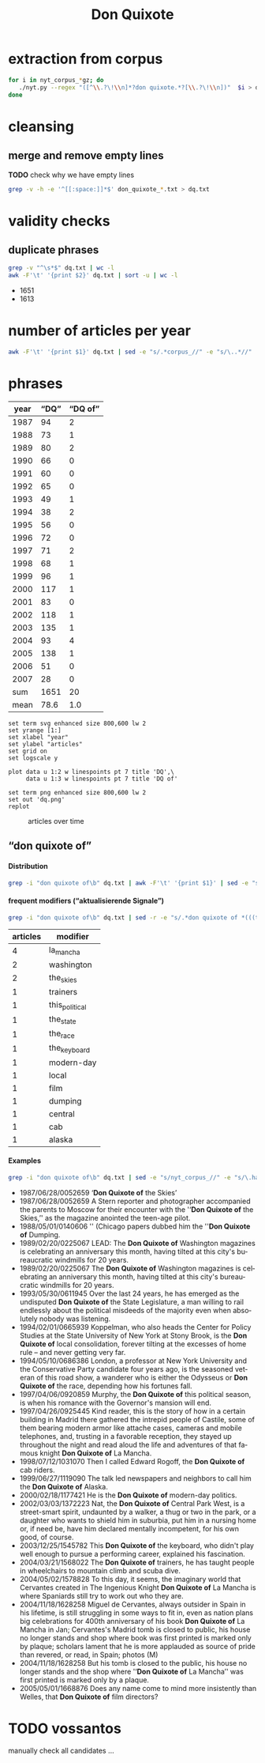 #+TITLE: Don Quixote
#+AUTHOR: 
#+EMAIL: 
#+KEYWORDS:
#+DESCRIPTION:
#+TAGS:
#+LANGUAGE: en
#+OPTIONS: toc:nil ':t H:5
#+STARTUP: hidestars overview
#+LaTeX_CLASS: scrartcl
#+LaTeX_CLASS_OPTIONS: [a4paper,11pt]
#+PANDOC_OPTIONS:

* extraction from corpus
#+BEGIN_SRC sh
for i in nyt_corpus_*gz; do
   ./nyt.py --regex "([^\\.?\!\\n]*?don quixote.*?[\\.?\!\\n])"  $i > don_quixote_$i.txt
done
#+END_SRC

* cleansing
** merge and remove empty lines
*TODO* check why we have empty lines
#+BEGIN_SRC sh :results silent
  grep -v -h -e '^[[:space:]]*$' don_quixote_*.txt > dq.txt
#+END_SRC

* validity checks
** duplicate phrases
#+BEGIN_SRC sh :results raw list
  grep -v "^\s*$" dq.txt | wc -l
  awk -F'\t' '{print $2}' dq.txt | sort -u | wc -l
#+END_SRC

- 1651
- 1613

* number of articles per year

#+BEGIN_SRC sh
  awk -F'\t' '{print $1}' dq.txt | sed -e "s/.*corpus_//" -e "s/\..*//" | sort  | uniq -c
#+END_SRC

#+RESULTS:
|  94 | 1987 |
|  73 | 1988 |
|  80 | 1989 |
|  66 | 1990 |
|  60 | 1991 |
|  65 | 1992 |
|  49 | 1993 |
|  38 | 1994 |
|  56 | 1995 |
|  72 | 1996 |
|  71 | 1997 |
|  68 | 1998 |
|  96 | 1999 |
| 117 | 2000 |
|  83 | 2001 |
| 118 | 2002 |
| 135 | 2003 |
|  93 | 2004 |
| 138 | 2005 |
|  51 | 2006 |
|  28 | 2007 |

* phrases

#+tblname: data
| year | "DQ" | "DQ of" |
|------+------+---------|
| 1987 |   94 |       2 |
| 1988 |   73 |       1 |
| 1989 |   80 |       2 |
| 1990 |   66 |       0 |
| 1991 |   60 |       0 |
| 1992 |   65 |       0 |
| 1993 |   49 |       1 |
| 1994 |   38 |       2 |
| 1995 |   56 |       0 |
| 1996 |   72 |       0 |
| 1997 |   71 |       2 |
| 1998 |   68 |       1 |
| 1999 |   96 |       1 |
| 2000 |  117 |       1 |
| 2001 |   83 |       0 |
| 2002 |  118 |       1 |
| 2003 |  135 |       1 |
| 2004 |   93 |       4 |
| 2005 |  138 |       1 |
| 2006 |   51 |       0 |
| 2007 |   28 |       0 |
|------+------+---------|
|  sum | 1651 |      20 |
| mean | 78.6 |     1.0 |
#+TBLFM: @23$2=vsum(@I..@II)::@23$3=vsum(@I..@II)::@24$2=vmean(@I..@II);%2.1f::@24$3=vmean(@I..@II);%2.1f::

#+begin_src gnuplot :var data=data :file dq.svg :results silent
  set term svg enhanced size 800,600 lw 2
  set yrange [1:]
  set xlabel "year"
  set ylabel "articles"
  set grid on
  set logscale y

  plot data u 1:2 w linespoints pt 7 title 'DQ',\
       data u 1:3 w linespoints pt 7 title 'DQ of'
  
  set term png enhanced size 800,600 lw 2
  set out 'dq.png'
  replot
#+end_src

#+CAPTION: articles over time
#+NAME:   fig:dq
[[file:dq.png]]

** "don quixote of"
**** Distribution
#+BEGIN_SRC sh
  grep -i "don quixote of\b" dq.txt | awk -F'\t' '{print $1}' | sed -e "s/.*corpus_//" -e "s/\..*//" | sort | uniq -c
#+END_SRC

#+RESULTS:
| 2 | 1987 |
| 1 | 1988 |
| 2 | 1989 |
| 0 | 1990 |
| 0 | 1991 |
| 0 | 1992 |
| 1 | 1993 |
| 2 | 1994 |
| 0 | 1995 |
| 0 | 1996 |
| 2 | 1997 |
| 1 | 1998 |
| 1 | 1999 |
| 1 | 2000 |
| 0 | 2001 |
| 1 | 2002 |
| 1 | 2003 |
| 4 | 2004 |
| 1 | 2005 |
| 0 | 2006 |
| 0 | 2007 |

**** frequent modifiers ("aktualisierende Signale")

#+BEGIN_SRC sh 
  grep -i "don quixote of\b" dq.txt | sed -r -e "s/.*don quixote of *(((the|his|this|her|la) *)?[^ \.,'\"\)]*).*/\1/i" -e "s/ /_/" | tr 'A-Z' 'a-z' | sort | uniq -c  | sort -nr
#+END_SRC

| articles | modifier       |
|----------+----------------|
|        4 | la_mancha      |
|        2 | washington     |
|        2 | the_skies      |
|        1 | trainers       |
|        1 | this_political |
|        1 | the_state      |
|        1 | the_race       |
|        1 | the_keyboard   |
|        1 | modern-day     |
|        1 | local          |
|        1 | film           |
|        1 | dumping        |
|        1 | central        |
|        1 | cab            |
|        1 | alaska         |

**** Examples

#+BEGIN_SRC sh :results raw list
  grep -i "don quixote of\b" dq.txt | sed -e "s/nyt_corpus_//" -e "s/\.har\//\//" -e "s/.xml//" -e "s/[[:space:]]*$//" | sed "s/don quixote of/*&*/i"
#+END_SRC

- 1987/06/28/0052659	'*Don Quixote of* the Skies'
- 1987/06/28/0052659	A Stern reporter and photographer accompanied the parents to Moscow for their encounter with the ''*Don Quixote of* the Skies,'' as the magazine anointed the teen-age pilot.
- 1988/05/01/0140606	'' (Chicago papers dubbed him the ''*Don Quixote of* Dumping.
- 1989/02/20/0225067	LEAD: The *Don Quixote of* Washington magazines is celebrating an anniversary this month, having tilted at this city's bureaucratic windmills for 20 years.
- 1989/02/20/0225067	The *Don Quixote of* Washington magazines is celebrating an anniversary this month, having tilted at this city's bureaucratic windmills for 20 years.
- 1993/05/30/0611945	Over the last 24 years, he has emerged as the undisputed *Don Quixote of* the State Legislature, a man willing to rail endlessly about the political misdeeds of the majority even when absolutely nobody was listening.
- 1994/02/01/0665939	Koppelman, who also heads the Center for Policy Studies at the State University of New York at Stony Brook, is the *Don Quixote of* local consolidation, forever tilting at the excesses of home rule -- and never getting very far.
- 1994/05/10/0686386	London, a professor at New York University and the Conservative Party candidate four years ago, is the seasoned veteran of this road show, a wanderer who is either the Odysseus or *Don Quixote of* the race, depending how his fortunes fall.
- 1997/04/06/0920859	Murphy, the *Don Quixote of* this political season, is when his romance with the Governor's mansion will end.
- 1997/04/26/0925445	Kind reader, this is the story of how in a certain building in Madrid there gathered the intrepid people of Castile, some of them bearing modern armor like attache cases, cameras and mobile telephones, and, trusting in a favorable reception, they stayed up throughout the night and read aloud the life and adventures of that famous knight *Don Quixote of* La Mancha.
- 1998/07/12/1031070	Then I called Edward Rogoff, the *Don Quixote of* cab riders.
- 1999/06/27/1119090	The talk led newspapers and neighbors to call him the *Don Quixote of* Alaska.
- 2000/02/18/1177421	He is the *Don Quixote of* modern-day politics.
- 2002/03/03/1372223	Nat, the *Don Quixote of* Central Park West, is a street-smart spirit, undaunted by a walker, a thug or two in the park, or a daughter who wants to shield him in suburbia, put him in a nursing home or, if need be, have him declared mentally incompetent, for his own good, of course.
- 2003/12/25/1545782	This *Don Quixote of* the keyboard, who didn't play well enough to pursue a performing career, explained his fascination.
- 2004/03/21/1568022	The *Don Quixote of* trainers, he has taught people in wheelchairs to mountain climb and scuba dive.
- 2004/05/02/1578828	To this day, it seems, the imaginary world that Cervantes created in The Ingenious Knight *Don Quixote of* La Mancha is where Spaniards still try to work out who they are.
- 2004/11/18/1628258	Miguel de Cervantes, always outsider in Spain in his lifetime, is still struggling in some ways to fit in, even as nation plans big celebrations for 400th anniversary of his book *Don Quixote of* La Mancha in Jan; Cervantes's Madrid tomb is closed to public, his house no longer stands and shop where book was first printed is marked only by plaque; scholars lament that he is more applauded as source of pride than revered, or read, in Spain; photos (M)
- 2004/11/18/1628258	But his tomb is closed to the public, his house no longer stands and the shop where ''*Don Quixote of* La Mancha'' was first printed is marked only by a plaque.
- 2005/05/01/1668876	Does any name come to mind more insistently than Welles, that *Don Quixote of* film directors?

* TODO vossantos
manually check all candidates ...
